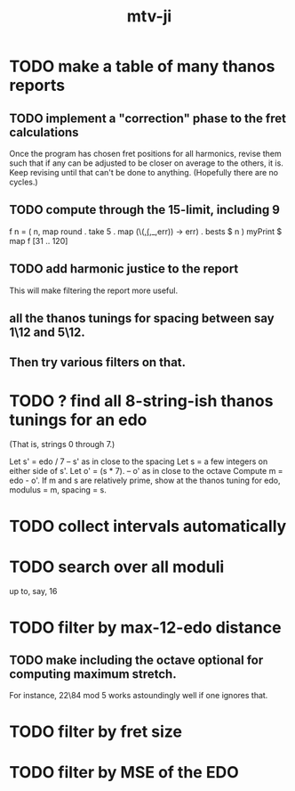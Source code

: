 #+title: mtv-ji
* TODO make a table of many thanos reports
** TODO implement a "correction" phase to the fret calculations
   Once the program has chosen fret positions for all harmonics,
   revise them such that if any can be adjusted to be closer on average to the others, it is.
   Keep revising until that can't be done to anything. (Hopefully there are no cycles.)
** TODO compute through the 15-limit, including 9
   f n = ( n,
        map round . take 5 . map (\(_,(_,_,err)) -> err) . bests $ n )
   myPrint $ map f [31 .. 120]
** TODO add harmonic justice to the report
   This will make filtering the report more useful.
** *all* the thanos tunings for spacing between say 1\12 and 5\12.
** Then try various filters on that.
* TODO ? find all 8-string-ish thanos tunings for an edo
  (That is, strings 0 through 7.)

  Let s' = edo / 7 -- s' as in close to the spacing
  Let s = a few integers on either side of s'.
  Let o' = (s * 7). -- o' as in close to the octave
  Compute m = edo - o'.
  If m and s are relatively prime,
    show at the thanos tuning for edo, modulus = m, spacing = s.
* TODO collect intervals automatically
* TODO search over all moduli
up to, say, 16
* TODO filter by max-12-edo distance
** TODO make including the octave optional for computing maximum stretch.
 For instance, 22\84 mod 5 works astoundingly well if one ignores that.
* TODO filter by fret size
* TODO filter by MSE of the EDO
